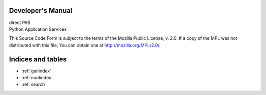 Developer's Manual
==================

| direct PAS
| Python Application Services

This Source Code Form is subject to the terms of the Mozilla Public License, v. 2.0. If a copy of the MPL was not distributed with this file, You can obtain one at http://mozilla.org/MPL/2.0/.

Indices and tables
==================

* :ref:`genindex`
* :ref:`modindex`
* :ref:`search`